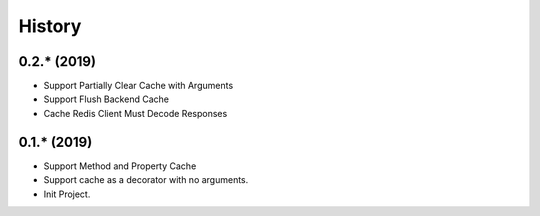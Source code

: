 =======
History
=======

0.2.* (2019)
------------------

* Support Partially Clear Cache with Arguments
* Support Flush Backend Cache
* Cache Redis Client Must Decode Responses

0.1.* (2019)
------------------

* Support Method and Property Cache
* Support cache as a decorator with no arguments.
* Init Project.
